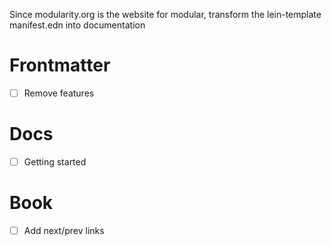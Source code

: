 Since modularity.org is the website for modular, transform the lein-template manifest.edn into documentation

* Frontmatter
- [ ] Remove features
* Docs
- [ ] Getting started
* Book
- [ ] Add next/prev links
